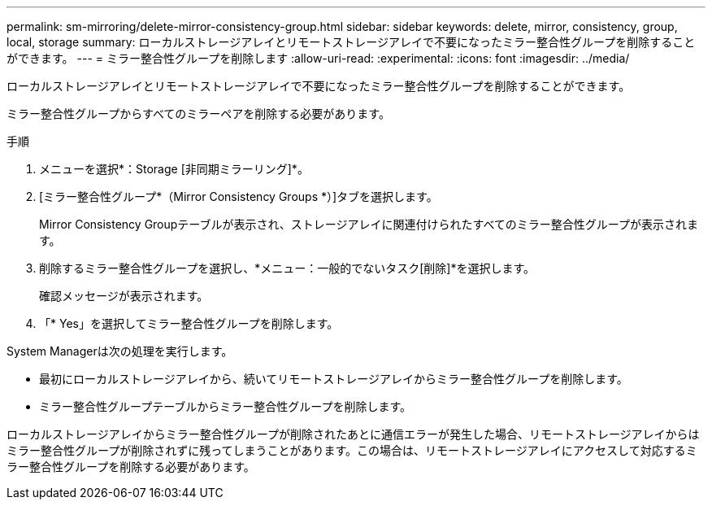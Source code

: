 ---
permalink: sm-mirroring/delete-mirror-consistency-group.html 
sidebar: sidebar 
keywords: delete, mirror, consistency, group, local, storage 
summary: ローカルストレージアレイとリモートストレージアレイで不要になったミラー整合性グループを削除することができます。 
---
= ミラー整合性グループを削除します
:allow-uri-read: 
:experimental: 
:icons: font
:imagesdir: ../media/


[role="lead"]
ローカルストレージアレイとリモートストレージアレイで不要になったミラー整合性グループを削除することができます。

ミラー整合性グループからすべてのミラーペアを削除する必要があります。

.手順
. メニューを選択*：Storage [非同期ミラーリング]*。
. [ミラー整合性グループ*（Mirror Consistency Groups *）]タブを選択します。
+
Mirror Consistency Groupテーブルが表示され、ストレージアレイに関連付けられたすべてのミラー整合性グループが表示されます。

. 削除するミラー整合性グループを選択し、*メニュー：一般的でないタスク[削除]*を選択します。
+
確認メッセージが表示されます。

. 「* Yes」を選択してミラー整合性グループを削除します。


System Managerは次の処理を実行します。

* 最初にローカルストレージアレイから、続いてリモートストレージアレイからミラー整合性グループを削除します。
* ミラー整合性グループテーブルからミラー整合性グループを削除します。


ローカルストレージアレイからミラー整合性グループが削除されたあとに通信エラーが発生した場合、リモートストレージアレイからはミラー整合性グループが削除されずに残ってしまうことがあります。この場合は、リモートストレージアレイにアクセスして対応するミラー整合性グループを削除する必要があります。
